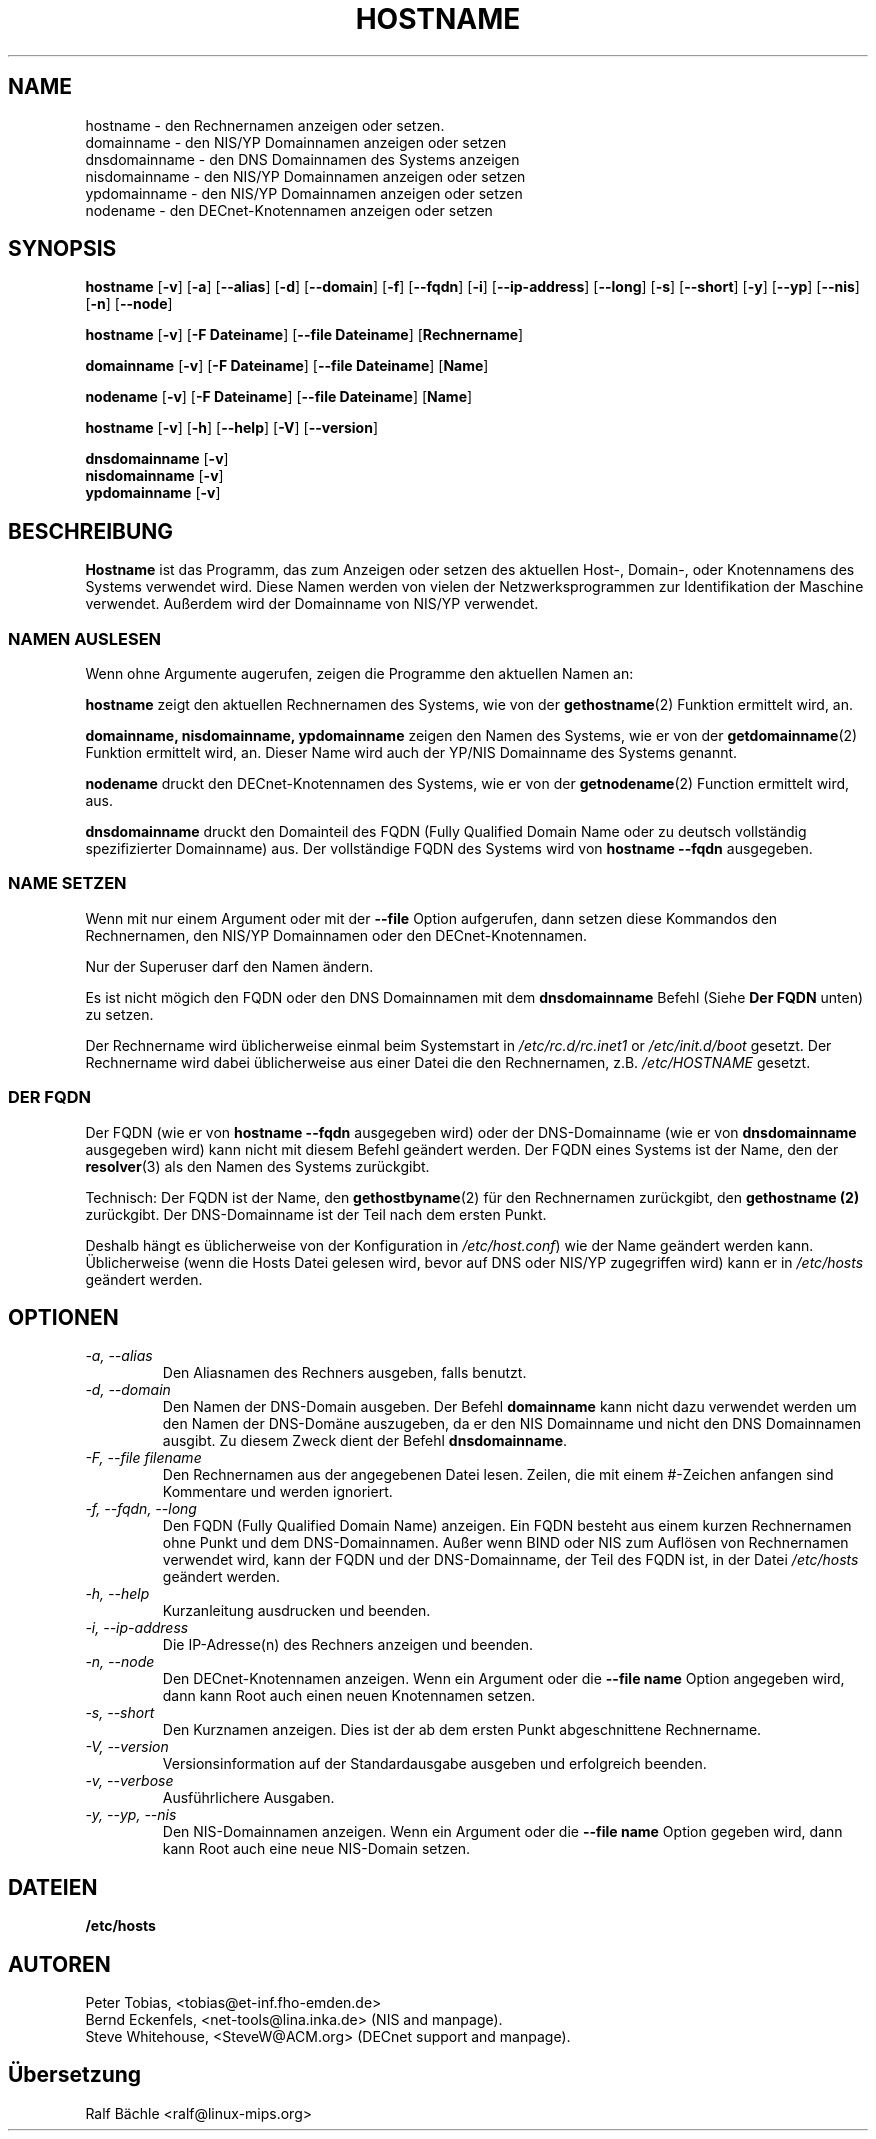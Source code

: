 .\"
.\" Original by ??
.\"
.\" German translation by Ralf Baechle (ralf@linux-mips.org)
.\"
.TH HOSTNAME 1 "6. M\(:arz 1999" "net-tools" "Handbuch f\(:ur Linuxprogrammierer"

.SH NAME
hostname \- den Rechnernamen anzeigen oder setzen.
.br
domainname \- den NIS/YP Domainnamen anzeigen oder setzen
.br
dnsdomainname \- den DNS Domainnamen des Systems anzeigen
.br
nisdomainname \- den NIS/YP Domainnamen anzeigen oder setzen
.br
ypdomainname \- den NIS/YP Domainnamen anzeigen oder setzen
.br
nodename \- den DECnet-Knotennamen anzeigen oder setzen

.SH SYNOPSIS
.B hostname
.RB [ \-v ]
.RB [ \-a ]
.RB [ \-\-alias ]
.RB [ \-d ]
.RB [ \-\-domain ]
.RB [ \-f ]
.RB [ \-\-fqdn ]
.RB [ \-i ]
.RB [ \-\-ip-address ]
.RB [ \-\-long ]
.RB [ \-s ]
.RB [ \-\-short ]
.RB [ \-y ]
.RB [ \-\-yp ]
.RB [ \-\-nis ]
.RB [ \-n ]
.RB [ \-\-node ]

.PP
.B hostname 
.RB [ \-v ]
.RB [ \-F\ Dateiname ]
.RB [ \-\-file\ Dateiname ]
.RB [ Rechnername ]

.PP
.B domainname
.RB [ \-v ]
.RB [ \-F\ Dateiname ]
.RB [ \-\-file\ Dateiname ]
.RB [ Name ]

.PP 
.B nodename
.RB [ \-v ]
.RB [ \-F\ Dateiname ]
.RB [ \-\-file\ Dateiname ]
.RB [ Name ]

.PP
.B hostname
.RB [ \-v ]
.RB [ \-h ]
.RB [ \-\-help ]
.RB [ \-V ]
.RB [ \-\-version ]

.PP
.B dnsdomainname
.RB [ \-v ]
.br
.B nisdomainname
.RB [ \-v ]
.br
.B ypdomainname
.RB [ \-v ]

.SH BESCHREIBUNG
.B Hostname
ist das Programm, das zum Anzeigen oder setzen des aktuellen Host-, Domain-,
oder Knotennamens des Systems verwendet wird.  Diese Namen werden von vielen
der Netzwerksprogrammen zur Identifikation der Maschine verwendet.
Au\(sserdem wird der Domainname von NIS/YP verwendet.

.SS "NAMEN AUSLESEN"
Wenn ohne Argumente augerufen, zeigen die Programme den aktuellen Namen an:

.LP
.B hostname
zeigt den aktuellen Rechnernamen des Systems, wie von der 
.BR gethostname (2)
Funktion ermittelt wird, an.

.LP
.B "domainname, nisdomainname, ypdomainname"
zeigen den Namen des Systems, wie er von der
.BR getdomainname (2)
Funktion ermittelt wird, an.  Dieser Name wird auch der YP/NIS Domainname
des Systems genannt.

.LP
.B nodename
druckt den DECnet-Knotennamen des Systems, wie er von der
.BR getnodename (2)
Function ermittelt wird, aus.

.LP
.B dnsdomainname
druckt den Domainteil des FQDN (Fully Qualified Domain Name oder zu deutsch
vollst\(:andig spezifizierter Domainname) aus.  Der vollst\(:andige FQDN
des Systems wird von
.B "hostname \-\-fqdn"
ausgegeben.

.SS "NAME SETZEN"
Wenn mit nur einem Argument oder mit der
.B \-\-file
Option aufgerufen, dann setzen diese Kommandos den Rechnernamen, den NIS/YP
Domainnamen oder den DECnet-Knotennamen.

.LP
Nur der Superuser darf den Namen \(:andern.

.LP
Es ist nicht m\(:ogich den FQDN oder den DNS Domainnamen mit dem
.B dnsdomainname 
Befehl (Siehe 
.B "Der FQDN"
unten) zu setzen.

.LP
Der Rechnername wird \(:ublicherweise einmal beim Systemstart in
.I /etc/rc.d/rc.inet1
or
.I /etc/init.d/boot
gesetzt.  Der Rechnername wird dabei \(:ublicherweise aus einer Datei
die den Rechnernamen, z.B.
.I /etc/HOSTNAME
gesetzt.

.SS DER FQDN
Der FQDN (wie er von
.B "hostname \-\-fqdn"
ausgegeben wird) 
oder der DNS-Domainname (wie er von
.B "dnsdomainname"
ausgegeben wird) 
kann nicht mit diesem Befehl ge\(:andert werden.  Der FQDN eines Systems ist
der Name, den der
.BR resolver (3)
als den Namen des Systems zur\(:uckgibt.

.LP
Technisch: Der FQDN ist der Name, den
.BR gethostbyname (2)
f\(:ur den Rechnernamen zur\(:uckgibt, den
.B gethostname (2)
zur\(:uckgibt.
Der DNS-Domainname ist der Teil nach dem ersten Punkt.
.LP
Deshalb h\(:angt es \(:ublicherweise von der Konfiguration in
.IR /etc/host.conf )
wie der Name ge\(:andert werden kann.  \(:Ublicherweise (wenn die Hosts Datei
gelesen wird, bevor auf DNS oder NIS/YP zugegriffen wird) kann er in
.I /etc/hosts
ge\(:andert werden.


.SH OPTIONEN
.TP
.I "\-a, \-\-alias"
Den Aliasnamen des Rechners ausgeben, falls benutzt.
.TP
.I "\-d, \-\-domain"
Den Namen der DNS-Domain ausgeben.  Der Befehl
.B domainname
kann nicht dazu verwendet werden um den Namen der DNS-Dom\(:ane auszugeben,
da er den NIS Domainname und nicht den DNS Domainnamen ausgibt.  Zu diesem
Zweck dient der Befehl
.BR dnsdomainname .
.TP
.I "\-F, \-\-file filename"
Den Rechnernamen aus der angegebenen Datei lesen.   Zeilen, die mit einem
#-Zeichen anfangen sind Kommentare und werden ignoriert.
.TP
.I "\-f, \-\-fqdn, \-\-long"
Den FQDN (Fully Qualified Domain Name) anzeigen.  Ein FQDN besteht aus einem
kurzen Rechnernamen ohne Punkt und dem DNS-Domainnamen.  Au\(sser wenn BIND
oder NIS zum Aufl\(:osen von Rechnernamen verwendet wird, kann der FQDN und
der DNS-Domainname, der Teil des FQDN ist, in der Datei \fI/etc/hosts\fR
ge\(:andert werden.
.TP
.I "\-h, \-\-help"
Kurzanleitung ausdrucken und beenden.
.TP
.I "\-i, \-\-ip-address"
Die IP-Adresse(n) des Rechners anzeigen und beenden.
.TP
.I "\-n, \-\-node"
Den DECnet-Knotennamen anzeigen.  Wenn ein Argument oder die
.B \-\-file name
Option angegeben wird, dann kann Root auch einen neuen Knotennamen setzen.
.TP
.I "\-s, \-\-short"
Den Kurznamen anzeigen.  Dies ist der ab dem ersten Punkt abgeschnittene
Rechnername.
.TP
.I "\-V, \-\-version"
Versionsinformation auf der Standardausgabe ausgeben und erfolgreich beenden.
.TP
.I "\-v, \-\-verbose"
Ausf\(:uhrlichere Ausgaben.
.TP
.I "\-y, \-\-yp, \-\-nis"
Den NIS-Domainnamen anzeigen.  Wenn ein Argument oder die 
.B \-\-file name
Option gegeben wird, dann kann Root auch eine neue NIS-Domain setzen.
.SH DATEIEN
.B /etc/hosts
.SH AUTOREN
Peter Tobias, <tobias@et-inf.fho-emden.de>
.br
Bernd Eckenfels, <net-tools@lina.inka.de> (NIS and manpage).
.br
Steve Whitehouse, <SteveW@ACM.org> (DECnet support and manpage).
.SH \(:Ubersetzung
Ralf B\(:achle <ralf@linux-mips.org>
